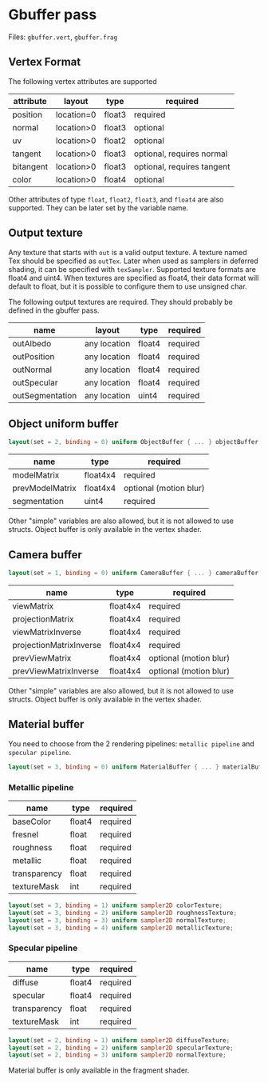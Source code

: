 * Gbuffer pass
  Files: =gbuffer.vert=, =gbuffer.frag=
 
** Vertex Format 
   The following vertex attributes are supported
   | attribute | layout     | type   | required                   |
   |-----------+------------+--------+----------------------------|
   | position  | location=0 | float3 | required                   |
   | normal    | location>0 | float3 | optional                   |
   | uv        | location>0 | float2 | optional                   |
   | tangent   | location>0 | float3 | optional, requires normal  |
   | bitangent | location>0 | float3 | optional, requires tangent |
   | color     | location>0 | float4 | optional                   |

   Other attributes of type =float=, =float2=, =float3=, and =float4= are also
   supported. They can be later set by the variable name.
   
** Output texture
   Any texture that starts with =out= is a valid output texture. A texture named
   Tex should be specified as =outTex=. Later when used as samplers in deferred
   shading, it can be specified with =texSampler=. Supported texture formats are
   float4 and uint4. When textures are specified as float4, their data format
   will default to float, but it is possible to configure them to use unsigned
   char.
   
   The following output textures are required. They should probably be defined
   in the gbuffer pass.
   | name            | layout       | type   | required |
   |-----------------+--------------+--------+----------|
   | outAlbedo       | any location | float4 | required |
   | outPosition     | any location | float4 | required |
   | outNormal       | any location | float4 | required |
   | outSpecular     | any location | float4 | required |
   | outSegmentation | any location | uint4  | required |

** Object uniform buffer
#+begin_src glsl
layout(set = 2, binding = 0) uniform ObjectBuffer { ... } objectBuffer;
#+end_src
   | name            | type     | required               |
   |-----------------+----------+------------------------|
   | modelMatrix     | float4x4 | required               |
   | prevModelMatrix | float4x4 | optional (motion blur) |
   | segmentation    | uint4    | required               |

   Other "simple" variables are also allowed, but it is not allowed to use
   structs. Object buffer is only available in the vertex shader.
   
** Camera buffer <<sec:camera>>
#+begin_src glsl
layout(set = 1, binding = 0) uniform CameraBuffer { ... } cameraBuffer;
#+end_src
   | name                    | type     | required               |
   |-------------------------+----------+------------------------|
   | viewMatrix              | float4x4 | required               |
   | projectionMatrix        | float4x4 | required               |
   | viewMatrixInverse       | float4x4 | required               |
   | projectionMatrixInverse | float4x4 | required               |
   | prevViewMatrix          | float4x4 | optional (motion blur) |
   | prevViewMatrixInverse   | float4x4 | optional (motion blur) |

   Other "simple" variables are also allowed, but it is not allowed to use
   structs. Object buffer is only available in the vertex shader.

** Material buffer
   You need to choose from the 2 rendering pipelines: =metallic pipeline= and =specular pipeline=.
#+begin_src glsl
layout(set = 3, binding = 0) uniform MaterialBuffer { ... } materialBuffer;
#+end_src
*** Metallic pipeline
   | name         | type   | required |
   |--------------+--------+----------|
   | baseColor    | float4 | required |
   | fresnel      | float  | required |
   | roughness    | float  | required |
   | metallic     | float  | required |
   | transparency | float  | required |
   | textureMask  | int    | required |

#+begin_src glsl
layout(set = 3, binding = 1) uniform sampler2D colorTexture;
layout(set = 3, binding = 2) uniform sampler2D roughnessTexture;
layout(set = 3, binding = 3) uniform sampler2D normalTexture;
layout(set = 3, binding = 4) uniform sampler2D metallicTexture;
#+end_src
   
   
*** Specular pipeline
   | name         | type   | required |
   |--------------+--------+----------|
   | diffuse      | float4 | required |
   | specular     | float4 | required |
   | transparency | float  | required |
   | textureMask  | int    | required |

#+begin_src glsl
layout(set = 2, binding = 1) uniform sampler2D diffuseTexture;
layout(set = 2, binding = 2) uniform sampler2D specularTexture;
layout(set = 2, binding = 3) uniform sampler2D normalTexture;
#+end_src

Material buffer is only available in the fragment shader.
